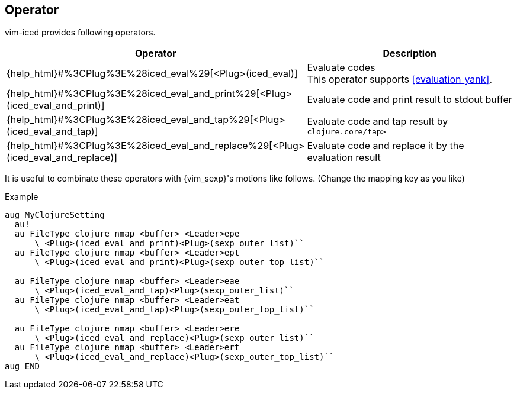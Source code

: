 == Operator [[operator]]

vim-iced provides following operators.

[cols="30,70"]
|===
| Operator | Description

| {help_html}#%3CPlug%3E%28iced_eval%29[<Plug>(iced_eval)]
| Evaluate codes +
This operator supports <<evaluation_yank>>.

| {help_html}#%3CPlug%3E%28iced_eval_and_print%29[<Plug>(iced_eval_and_print)]
| Evaluate code and print result to stdout buffer

| {help_html}#%3CPlug%3E%28iced_eval_and_tap%29[<Plug>(iced_eval_and_tap)]
| Evaluate code and tap result by `clojure.core/tap>`

| {help_html}#%3CPlug%3E%28iced_eval_and_replace%29[<Plug>(iced_eval_and_replace)]
| Evaluate code and replace it by the evaluation result

|===

It is useful to combinate these operators with {vim_sexp}'s motions like follows.
(Change the mapping key as you like)

.Example
[source,vim]
----
aug MyClojureSetting
  au!
  au FileType clojure nmap <buffer> <Leader>epe
      \ <Plug>(iced_eval_and_print)<Plug>(sexp_outer_list)``
  au FileType clojure nmap <buffer> <Leader>ept
      \ <Plug>(iced_eval_and_print)<Plug>(sexp_outer_top_list)``

  au FileType clojure nmap <buffer> <Leader>eae
      \ <Plug>(iced_eval_and_tap)<Plug>(sexp_outer_list)``
  au FileType clojure nmap <buffer> <Leader>eat
      \ <Plug>(iced_eval_and_tap)<Plug>(sexp_outer_top_list)``

  au FileType clojure nmap <buffer> <Leader>ere
      \ <Plug>(iced_eval_and_replace)<Plug>(sexp_outer_list)``
  au FileType clojure nmap <buffer> <Leader>ert
      \ <Plug>(iced_eval_and_replace)<Plug>(sexp_outer_top_list)``
aug END
----
